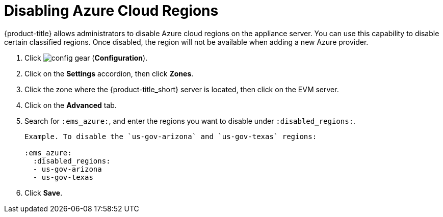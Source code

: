 [[disabling_azure_cloud_regions]]
= Disabling Azure Cloud Regions

{product-title} allows administrators to disable Azure cloud regions on the appliance server. You can use this capability to disable certain classified regions. Once disabled, the region will not be available when adding a new Azure provider.

. Click image:config-gear.png[] (*Configuration*).
. Click on the *Settings* accordion, then click *Zones*.
. Click the zone where the {product-title_short} server is located, then click on the EVM server.
. Click on the *Advanced* tab.
. Search for `:ems_azure:`, and enter the regions you want to disable under `:disabled_regions:`.
+
----
Example. To disable the `us-gov-arizona` and `us-gov-texas` regions:

:ems_azure:
  :disabled_regions:
  - us-gov-arizona
  - us-gov-texas
----
+ 
. Click *Save*.

